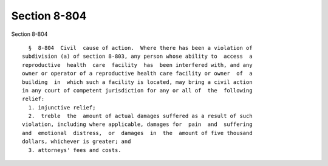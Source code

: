 Section 8-804
=============

Section 8-804 ::    
        
     
        §  8-804  Civil  cause of action.  Where there has been a violation of
      subdivision (a) of section 8-803, any person whose ability to  access  a
      reproductive  health  care  facility  has  been interfered with, and any
      owner or operator of a reproductive health care facility or owner  of  a
      building  in  which such a facility is located, may bring a civil action
      in any court of competent jurisdiction for any or all of  the  following
      relief:
        1. injunctive relief;
        2.  treble  the  amount of actual damages suffered as a result of such
      violation, including where applicable, damages for  pain  and  suffering
      and  emotional  distress,  or  damages  in  the  amount of five thousand
      dollars, whichever is greater; and
        3. attorneys' fees and costs.
    
    
    
    
    
    
    